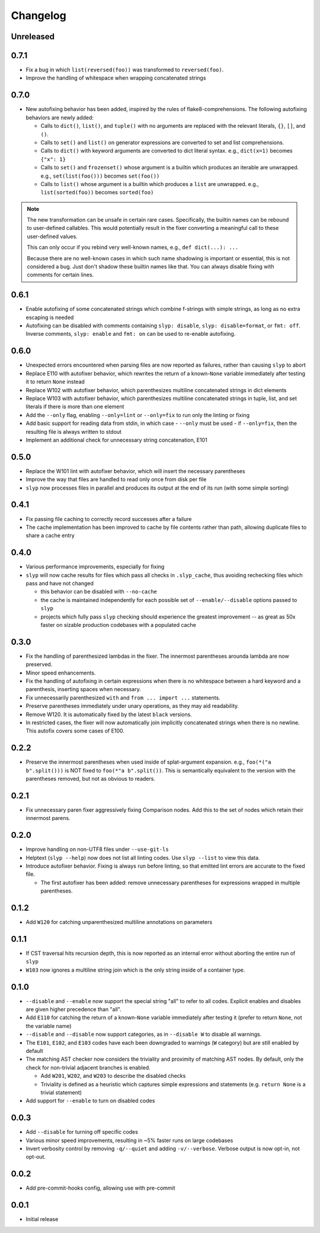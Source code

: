 Changelog
=========

Unreleased
----------

.. changelog-unreleased-marker

0.7.1
-----

- Fix a bug in which ``list(reversed(foo))`` was transformed to ``reversed(foo)``.
- Improve the handling of whitespace when wrapping concatenated strings

0.7.0
-----

- New autofixing behavior has been added, inspired by the rules of
  flake8-comprehensions. The following autofixing behaviors are newly
  added:

  - Calls to ``dict()``, ``list()``, and ``tuple()`` with no arguments are replaced
    with the relevant literals, ``{}``, ``[]``, and ``()``.
  - Calls to ``set()`` and ``list()`` on generator expressions are converted to set
    and list comprehensions.
  - Calls to ``dict()`` with keyword arguments are converted to dict literal
    syntax.
    e.g., ``dict(x=1)`` becomes ``{"x": 1}``
  - Calls to ``set()`` and ``frozenset()`` whose argument is a builtin which
    produces an iterable are unwrapped.
    e.g., ``set(list(foo()))`` becomes ``set(foo())``
  - Calls to ``list()`` whose argument is a builtin which produces a ``list`` are
    unwrapped.
    e.g., ``list(sorted(foo))`` becomes ``sorted(foo)``

.. note::

    The new transformation can be unsafe in certain rare cases. Specifically, the
    builtin names can be rebound to user-defined callables. This would
    potentially result in the fixer converting a meaningful call to these
    user-defined values.

    This can only occur if you rebind very well-known names,
    e.g., ``def dict(...): ...``

    Because there are no well-known cases in which such name shadowing is
    important or essential, this is not considered a bug. Just don't shadow
    these builtin names like that.
    You can always disable fixing with comments for certain lines.

0.6.1
-----

- Enable autofixing of some concatenated strings which combine f-strings with
  simple strings, as long as no extra escaping is needed
- Autofixing can be disabled with comments containing ``slyp: disable``,
  ``slyp: disable=format``, or ``fmt: off``. Inverse comments, ``slyp: enable`` and
  ``fmt: on`` can be used to re-enable autofixing.

0.6.0
-----

- Unexpected errors encountered when parsing files are now reported as failures, rather
  than causing ``slyp`` to abort
- Replace E110 with autofixer behavior, which rewrites the return of a known-``None``
  variable immediately after testing it to return ``None`` instead
- Replace W102 with autofixer behavior, which parenthesizes multiline
  concatenated strings in dict elements
- Replace W103 with autofixer behavior, which parenthesizes multiline
  concatenated strings in tuple, list, and set literals if there is more than
  one element
- Add the ``--only`` flag, enabling ``--only=lint`` or ``--only=fix`` to run only
  the linting or fixing
- Add basic support for reading data from stdin, in which case
  - ``--only`` must be used
  - if ``--only=fix``, then the resulting file is always written to stdout
- Implement an additional check for unnecessary string concatenation, E101

0.5.0
-----

- Replace the W101 lint with autofixer behavior, which will insert the
  necessary parentheses
- Improve the way that files are handled to read only once from disk per file
- ``slyp`` now processes files in parallel and produces its output at the end of
  its run (with some simple sorting)

0.4.1
-----

- Fix passing file caching to correctly record successes after a failure
- The cache implementation has been improved to cache by file contents rather
  than path, allowing duplicate files to share a cache entry

0.4.0
-----

- Various performance improvements, especially for fixing
- ``slyp`` will now cache results for files which pass all checks in
  ``.slyp_cache``, thus avoiding rechecking files which pass and have
  not changed

  - this behavior can be disabled with ``--no-cache``
  - the cache is maintained independently for each possible set of
    ``--enable/--disable`` options passed to ``slyp``
  - projects which fully pass ``slyp`` checking should experience the greatest
    improvement -- as great as 50x faster on sizable production codebases with
    a populated cache

0.3.0
-----

- Fix the handling of parenthesized lambdas in the fixer. The innermost
  parentheses arounda lambda are now preserved.
- Minor speed enhancements.
- Fix the handling of autofixing in certain expressions when there is no
  whitespace between a hard keyword and a parenthesis, inserting spaces when
  necessary.
- Fix unnecessarily parenthesized ``with`` and ``from ... import ...`` statements.
- Preserve parentheses immediately under unary operations, as they may aid
  readability.
- Remove W120. It is automatically fixed by the latest ``black`` versions.
- In restricted cases, the fixer will now automatically join implicitly
  concatenated strings when there is no newline. This autofix covers some cases
  of E100.

0.2.2
-----

- Preserve the innermost parentheses when used inside of splat-argument
  expansion. e.g., ``foo(*("a b".split()))`` is NOT fixed to
  ``foo(*"a b".split())``. This is semantically equivalent to the version with
  the parentheses removed, but not as obvious to readers.

0.2.1
-----

- Fix unnecessary paren fixer aggressively fixing Comparison nodes. Add this to
  the set of nodes which retain their innermost parens.

0.2.0
-----

- Improve handling on non-UTF8 files under ``--use-git-ls``
- Helptext (``slyp --help``) now does not list all linting codes. Use
  ``slyp --list`` to view this data.
- Introduce autofixer behavior. Fixing is always run before linting, so that
  emitted lint errors are accurate to the fixed file.

  - The first autofixer has been added: remove unnecessary parentheses for
    expressions wrapped in multiple parentheses.

0.1.2
-----

- Add ``W120`` for catching unparenthesized multiline annotations on parameters

0.1.1
-----

- If CST traversal hits recursion depth, this is now reported as an internal
  error without aborting the entire run of ``slyp``
- ``W103`` now ignores a multiline string join which is the only string inside
  of a container type.

0.1.0
-----

- ``--disable`` and ``--enable`` now support the special string "all" to refer to
  all codes. Explicit enables and disables are given higher precedence than "all".
- Add ``E110`` for catching the return of a known-``None`` variable immediately
  after testing it (prefer to return ``None``, not the variable name)
- ``--disable`` and ``--disable`` now support categories, as in ``--disable W``
  to disable all warnings.
- The ``E101``, ``E102``, and ``E103`` codes have each been downgraded to warnings
  (``W`` category) but are still enabled by default
- The matching AST checker now considers the triviality and proximity of
  matching AST nodes. By default, only the check for non-trivial adjacent
  branches is enabled.

  - Add ``W201``, ``W202``, and ``W203`` to describe the disabled checks
  - Triviality is defined as a heuristic which captures simple expressions and
    statements (e.g. ``return None`` is a trivial statement)

- Add support for ``--enable`` to turn on disabled codes

0.0.3
-----

- Add ``--disable`` for turning off specific codes
- Various minor speed improvements, resulting in ~5% faster runs on large
  codebases
- Invert verbosity control by removing ``-q/--quiet`` and adding ``-v/--verbose``.
  Verbose output is now opt-in, not opt-out.

0.0.2
-----

- Add pre-commit-hooks config, allowing use with pre-commit

0.0.1
-----

- Initial release

